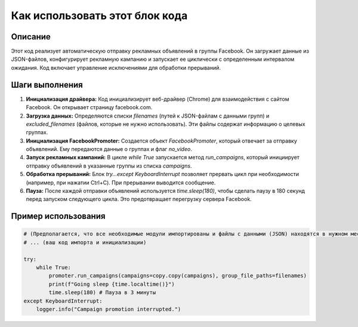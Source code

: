 Как использовать этот блок кода
=========================================================================================

Описание
-------------------------
Этот код реализует автоматическую отправку рекламных объявлений в группы Facebook.  Он загружает данные из JSON-файлов, конфигурирует рекламную кампанию и запускает ее циклически с определенным интервалом ожидания.  Код включает управление исключениями для обработки прерываний.

Шаги выполнения
-------------------------
1. **Инициализация драйвера:** Код инициализирует веб-драйвер (Chrome) для взаимодействия с сайтом Facebook. Он открывает страницу facebook.com.
2. **Загрузка данных:** Определяются списки `filenames` (путей к JSON-файлам с данными групп) и `excluded_filenames` (файлов, которые не нужно использовать).  Эти файлы содержат информацию о целевых группах.
3. **Инициализация FacebookPromoter:** Создается объект `FacebookPromoter`, который отвечает за отправку объявлений.  Ему передаются данные о группах и флаг `no_video`.
4. **Запуск рекламных кампаний:** В цикле `while True` запускается метод `run_campaigns`, который инициирует отправку объявлений в указанные группы из списка `campaigns`.
5. **Обработка прерываний:**  Блок `try...except KeyboardInterrupt` позволяет прервать цикл при необходимости (например, при нажатии Ctrl+C). При прерывании выводится сообщение.
6. **Пауза:** После каждой отправки объявлений используется `time.sleep(180)`, чтобы сделать паузу в 180 секунд перед запуском следующего цикла.  Это предотвращает перегрузку сервера Facebook.


Пример использования
-------------------------
.. code-block:: python

    # (Предполагается, что все необходимые модули импортированы и файлы с данными (JSON) находятся в нужном месте)
    # ... (ваш код импорта и инициализации)
    
    try:
        while True:
            promoter.run_campaigns(campaigns=copy.copy(campaigns), group_file_paths=filenames)
            print(f"Going sleep {time.localtime()}")
            time.sleep(180) # Пауза в 3 минуты
    except KeyboardInterrupt:
        logger.info("Campaign promotion interrupted.")